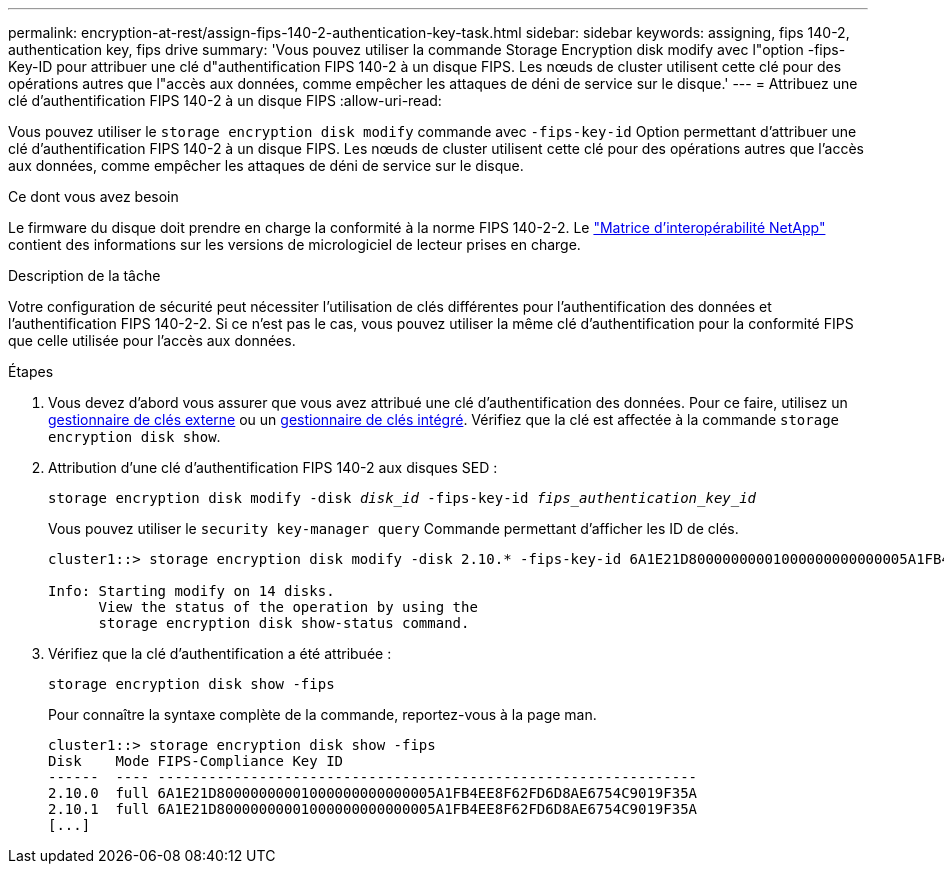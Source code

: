 ---
permalink: encryption-at-rest/assign-fips-140-2-authentication-key-task.html 
sidebar: sidebar 
keywords: assigning, fips 140-2, authentication key, fips drive 
summary: 'Vous pouvez utiliser la commande Storage Encryption disk modify avec l"option -fips-Key-ID pour attribuer une clé d"authentification FIPS 140-2 à un disque FIPS. Les nœuds de cluster utilisent cette clé pour des opérations autres que l"accès aux données, comme empêcher les attaques de déni de service sur le disque.' 
---
= Attribuez une clé d'authentification FIPS 140-2 à un disque FIPS
:allow-uri-read: 


[role="lead"]
Vous pouvez utiliser le `storage encryption disk modify` commande avec `-fips-key-id` Option permettant d'attribuer une clé d'authentification FIPS 140-2 à un disque FIPS. Les nœuds de cluster utilisent cette clé pour des opérations autres que l'accès aux données, comme empêcher les attaques de déni de service sur le disque.

.Ce dont vous avez besoin
Le firmware du disque doit prendre en charge la conformité à la norme FIPS 140-2-2. Le https://mysupport.netapp.com/matrix["Matrice d'interopérabilité NetApp"^] contient des informations sur les versions de micrologiciel de lecteur prises en charge.

.Description de la tâche
Votre configuration de sécurité peut nécessiter l'utilisation de clés différentes pour l'authentification des données et l'authentification FIPS 140-2-2. Si ce n'est pas le cas, vous pouvez utiliser la même clé d'authentification pour la conformité FIPS que celle utilisée pour l'accès aux données.

.Étapes
. Vous devez d'abord vous assurer que vous avez attribué une clé d'authentification des données. Pour ce faire, utilisez un xref:assign-authentication-keys-seds-external-task.html[gestionnaire de clés externe] ou un xref:assign-authentication-keys-seds-onboard-task.html[gestionnaire de clés intégré]. Vérifiez que la clé est affectée à la commande `storage encryption disk show`.
. Attribution d'une clé d'authentification FIPS 140-2 aux disques SED :
+
`storage encryption disk modify -disk _disk_id_ -fips-key-id _fips_authentication_key_id_`

+
Vous pouvez utiliser le `security key-manager query` Commande permettant d'afficher les ID de clés.

+
[source]
----
cluster1::> storage encryption disk modify -disk 2.10.* -fips-key-id 6A1E21D80000000001000000000000005A1FB4EE8F62FD6D8AE6754C9019F35A

Info: Starting modify on 14 disks.
      View the status of the operation by using the
      storage encryption disk show-status command.
----
. Vérifiez que la clé d'authentification a été attribuée :
+
`storage encryption disk show -fips`

+
Pour connaître la syntaxe complète de la commande, reportez-vous à la page man.

+
[listing]
----
cluster1::> storage encryption disk show -fips
Disk    Mode FIPS-Compliance Key ID
------  ---- ----------------------------------------------------------------
2.10.0  full 6A1E21D80000000001000000000000005A1FB4EE8F62FD6D8AE6754C9019F35A
2.10.1  full 6A1E21D80000000001000000000000005A1FB4EE8F62FD6D8AE6754C9019F35A
[...]
----

